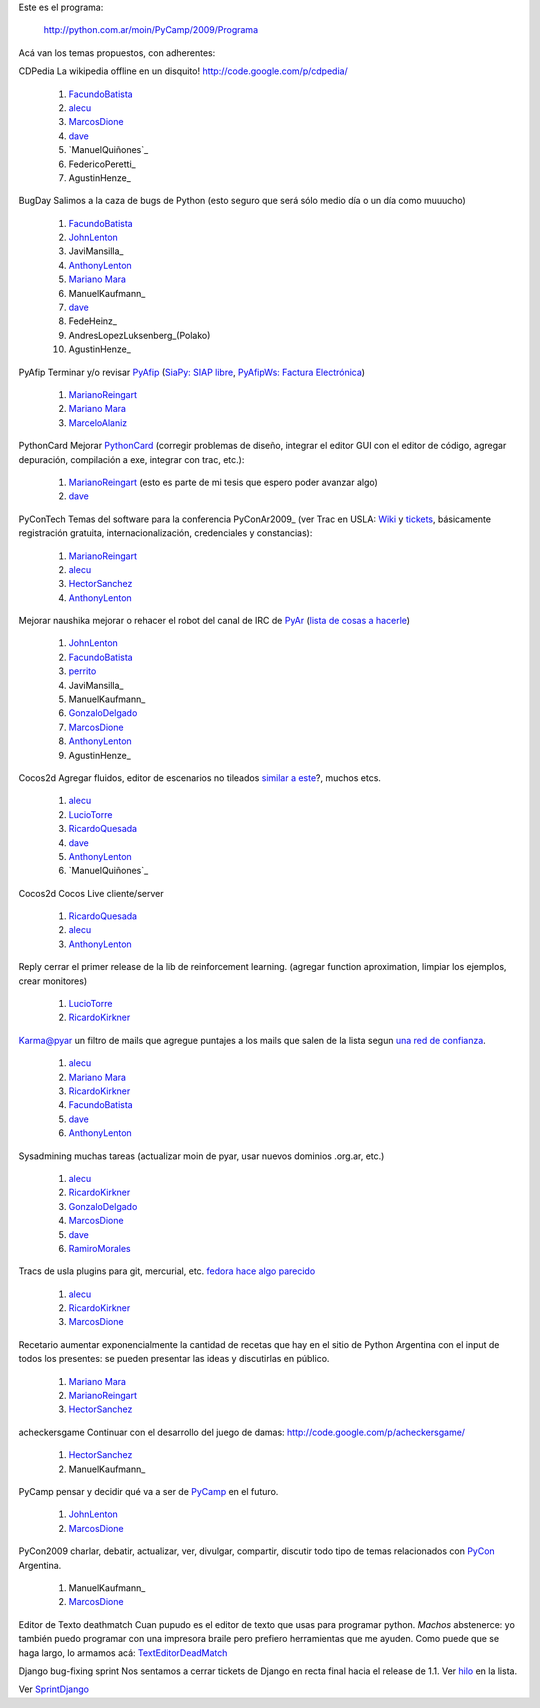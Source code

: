 
Este es el programa:

  http://python.com.ar/moin/PyCamp/2009/Programa

Acá van los temas propuestos, con adherentes:

CDPedia  La wikipedia offline en un disquito! http://code.google.com/p/cdpedia/

  1. FacundoBatista_

  #. alecu_

  #. MarcosDione_

  #. dave_

  #. `ManuelQuiñones`_

  #. FedericoPeretti_

  #. AgustinHenze_

BugDay  Salimos a la caza de bugs de Python (esto seguro que será sólo medio día o un día como muuucho)

  1. FacundoBatista_

  #. JohnLenton_

  #. JaviMansilla_

  #. AnthonyLenton_

  #. `Mariano Mara`_

  #. ManuelKaufmann_

  #. dave_

  #. FedeHeinz_

  #. AndresLopezLuksenberg_(Polako)

  #. AgustinHenze_

PyAfip  Terminar y/o revisar PyAfip_ (`SiaPy: SIAP libre`_, `PyAfipWs: Factura Electrónica`_)

  1. MarianoReingart_

  #. `Mariano Mara`_

  #. MarceloAlaniz_

PythonCard  Mejorar PythonCard_ (corregir problemas de diseño, integrar el editor GUI con el editor de código, agregar depuración, compilación a exe, integrar con trac, etc.):

  1. MarianoReingart_ (esto es parte de mi tesis que espero poder avanzar algo)

  #. dave_

PyConTech  Temas del software para la conferencia PyConAr2009_ (ver Trac en USLA: Wiki_ y tickets_, básicamente registración gratuita, internacionalización, credenciales y constancias):

  1. MarianoReingart_

  #. alecu_

  #. HectorSanchez_

  #. AnthonyLenton_

Mejorar naushika  mejorar o rehacer el robot del canal de IRC de PyAr_ (`lista de cosas a hacerle`_)

  1. JohnLenton_

  #. FacundoBatista_

  #. perrito_

  #. JaviMansilla_

  #. ManuelKaufmann_

  #. GonzaloDelgado_

  #. MarcosDione_

  #. AnthonyLenton_

  #. AgustinHenze_

Cocos2d  Agregar fluidos, editor de escenarios no tileados `similar a este`_?, muchos etcs.

  1. alecu_

  #. LucioTorre_

  #. RicardoQuesada_

  #. dave_

  #. AnthonyLenton_

  #. `ManuelQuiñones`_

Cocos2d  Cocos Live cliente/server

  1. RicardoQuesada_

  #. alecu_

  #. AnthonyLenton_

Reply  cerrar el primer release de la lib de reinforcement learning. (agregar function aproximation, limpiar los ejemplos, crear monitores)

  1. LucioTorre_

  #. RicardoKirkner_

Karma@pyar  un filtro de mails que agregue puntajes a los mails que salen de la lista segun `una red de confianza`_.

  1. alecu_

  #. `Mariano Mara`_

  #. RicardoKirkner_

  #. FacundoBatista_

  #. dave_

  #. AnthonyLenton_

Sysadmining  muchas tareas (actualizar moin de pyar, usar nuevos dominios .org.ar, etc.)

  1. alecu_

  #. RicardoKirkner_

  #. GonzaloDelgado_

  #. MarcosDione_

  #. dave_

  #. RamiroMorales_

Tracs de usla  plugins para git, mercurial, etc. `fedora hace algo parecido`_

  1. alecu_

  #. RicardoKirkner_

  #. MarcosDione_

Recetario  aumentar exponencialmente la cantidad de recetas que hay en el sitio de Python Argentina con el input de todos los presentes: se pueden presentar las ideas y discutirlas en público.

  1. `Mariano Mara`_

  #. MarianoReingart_

  #. HectorSanchez_

acheckersgame  Continuar con el desarrollo del juego de damas: http://code.google.com/p/acheckersgame/

  1. HectorSanchez_

  #. ManuelKaufmann_

PyCamp  pensar y decidir qué va a ser de PyCamp_ en el futuro.

  1. JohnLenton_

  #. MarcosDione_

PyCon2009  charlar, debatir, actualizar, ver, divulgar, compartir, discutir todo tipo de temas relacionados con PyCon_ Argentina.

  1. ManuelKaufmann_

  #. MarcosDione_

Editor de Texto deathmatch  Cuan pupudo es el editor de texto que usas para programar python. *Machos* abstenerce: yo también puedo programar con una impresora braile pero prefiero herramientas que me ayuden. Como puede que se haga largo, lo armamos acá: TextEditorDeadMatch_

Django bug-fixing sprint  Nos sentamos a cerrar tickets de Django en recta final hacia el release de 1.1. Ver hilo_ en la lista.

Ver `SprintDjango`_

.. ############################################################################

.. _alecu: /alejandrojcura

.. _dave: /alejandrodavidweil

.. _Mariano Mara: /marianomara

.. _PyAfip: http://www.nsis.com.ar/public/wiki/PyAfip

.. _`SiaPy: SIAP libre`: http://www.nsis.com.ar/public/wiki/SiaPy

.. _`PyAfipWs: Factura Electrónica`: http://www.nsis.com.ar/public/wiki/PyAfipWs

.. _Wiki: http://trac.usla.org.ar/proyectos/pycon-ar/wiki/PyConTech

.. _tickets: http://trac.usla.org.ar/proyectos/pycon-ar/query?status=assigned&status=new&status=accepted&status=reopened&group=status&milestone=PyCamp

.. _lista de cosas a hacerle: /PyCamp/2009/naushikang

.. _perrito: /horacioduran

.. _similar a este: http://blog.wolfire.com/2009/01/aquaria-design-tour/

.. _una red de confianza: http://www.advogato.org/trust-metric.html

.. _fedora hace algo parecido: https://fedorahosted.org/web/new

.. _hilo: http://mx.grulic.org.ar/lurker/thread/20090308.185714.55696d61.es.html

.. _marcosdione: /marcosdione
.. _johnlenton: /johnlenton
.. _anthonylenton: /anthonylenton
.. _marianoreingart: /marianoreingart
.. _marceloalaniz: /marceloalaniz
.. _pythoncard: /pythoncard
.. _hectorsanchez: /hectorsanchez
.. _pyar: /pyar
.. _gonzalodelgado: /gonzalodelgado
.. _luciotorre: /luciotorre
.. _ricardoquesada: /ricardoquesada
.. _ricardokirkner: /ricardokirkner
.. _ramiromorales: /ramiromorales
.. _texteditordeadmatch: /texteditordeadmatch
.. _pycon: /pycon
.. _SprintDjango: /PyCamp/2009/TemasPropuestos/sprintdjango
.. _facundobatista: /miembros/facundobatista
.. _pycamp: /pycamp
